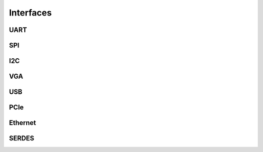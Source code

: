 Interfaces
************************

UART
==================


SPI
==================


I2C
==================


VGA
==================



USB
==================


PCIe
==================


Ethernet
==================


SERDES
==================

